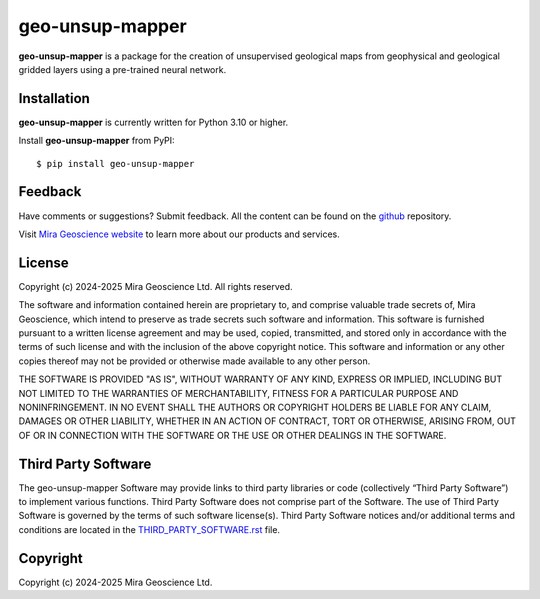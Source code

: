 geo-unsup-mapper
================

**geo-unsup-mapper** is a package for the creation of unsupervised geological maps from
geophysical and geological gridded layers using a pre-trained neural network.


Installation
^^^^^^^^^^^^
**geo-unsup-mapper** is currently written for Python 3.10 or higher.

Install **geo-unsup-mapper** from PyPI::

    $ pip install geo-unsup-mapper


Feedback
^^^^^^^^
Have comments or suggestions? Submit feedback.
All the content can be found on the github_ repository.

.. _github: https://github.com/MiraGeoscience/gempy_drivers


Visit `Mira Geoscience website <https://mirageoscience.com/>`_ to learn more about our products
and services.


License
^^^^^^^
Copyright (c) 2024-2025 Mira Geoscience Ltd.
All rights reserved.

The software and information contained herein are proprietary to, and
comprise valuable trade secrets of, Mira Geoscience, which
intend to preserve as trade secrets such software and information.
This software is furnished pursuant to a written license agreement and
may be used, copied, transmitted, and stored only in accordance with
the terms of such license and with the inclusion of the above copyright
notice.  This software and information or any other copies thereof may
not be provided or otherwise made available to any other person.

THE SOFTWARE IS PROVIDED "AS IS", WITHOUT WARRANTY OF ANY KIND, EXPRESS OR
IMPLIED, INCLUDING BUT NOT LIMITED TO THE WARRANTIES OF MERCHANTABILITY,
FITNESS FOR A PARTICULAR PURPOSE AND NONINFRINGEMENT. IN NO EVENT SHALL THE
AUTHORS OR COPYRIGHT HOLDERS BE LIABLE FOR ANY CLAIM, DAMAGES OR OTHER
LIABILITY, WHETHER IN AN ACTION OF CONTRACT, TORT OR OTHERWISE, ARISING FROM,
OUT OF OR IN CONNECTION WITH THE SOFTWARE OR THE USE OR OTHER DEALINGS IN THE
SOFTWARE.

Third Party Software
^^^^^^^^^^^^^^^^^^^^
The geo-unsup-mapper Software may provide links to third party libraries or code (collectively “Third Party Software”)
to implement various functions. Third Party Software does not comprise part of the Software.
The use of Third Party Software is governed by the terms of such software license(s).
Third Party Software notices and/or additional terms and conditions are located in the
`THIRD_PARTY_SOFTWARE.rst`_ file.

.. _THIRD_PARTY_SOFTWARE.rst: ./docs/source/THIRD_PARTY_SOFTWARE.rst

Copyright
^^^^^^^^^
Copyright (c) 2024-2025 Mira Geoscience Ltd.
